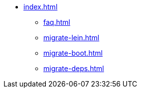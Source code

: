 * xref:index.adoc[]
** xref:faq.adoc[]
** xref:migrate-lein.adoc[]
** xref:migrate-boot.adoc[]
** xref:migrate-deps.adoc[]
